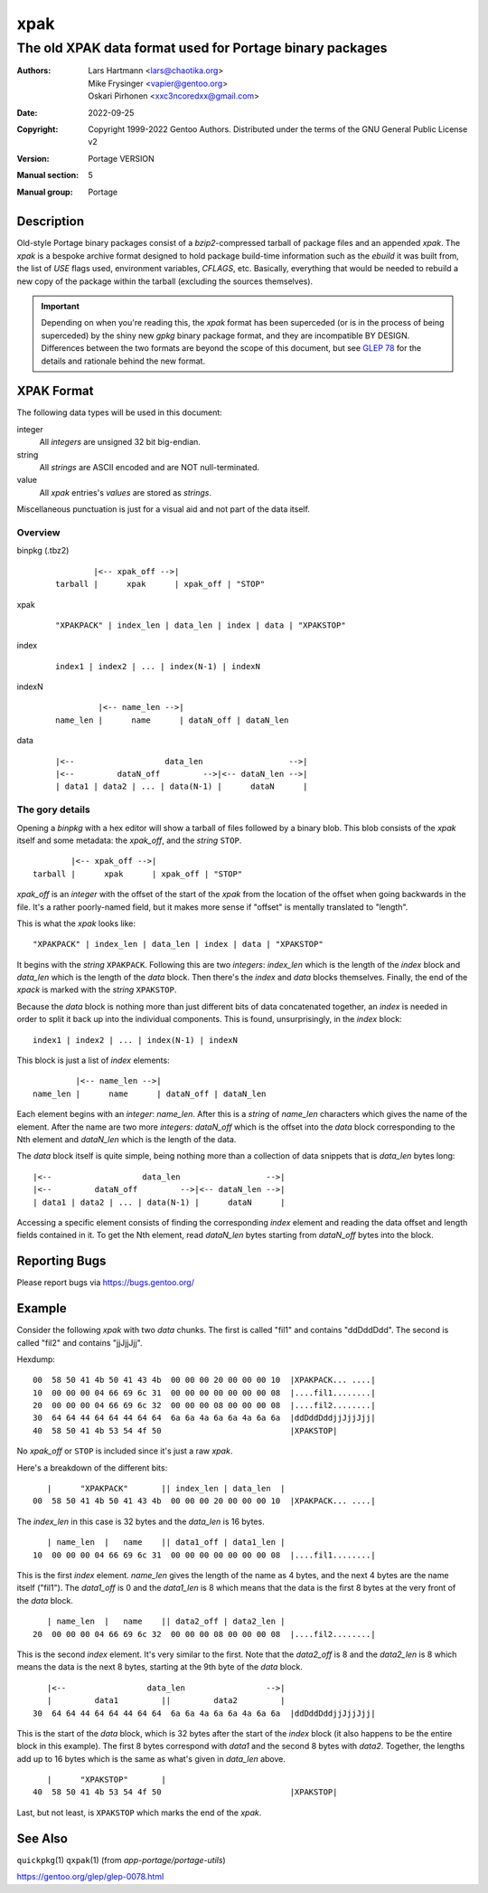 ====
xpak
====

---------------------------------------------------------
The old XPAK data format used for Portage binary packages
---------------------------------------------------------

:Authors:
    - Lars Hartmann <lars@chaotika.org>
    - Mike Frysinger <vapier@gentoo.org>
    - Oskari Pirhonen <xxc3ncoredxx@gmail.com>
:Date: 2022-09-25
:Copyright:
    Copyright 1999-2022 Gentoo Authors.  Distributed under the terms of the
    GNU General Public License v2
:Version: Portage VERSION
:Manual section: 5
:Manual group: Portage


Description
===========

Old-style Portage binary packages consist of a *bzip2*-compressed tarball of
package files and an appended *xpak*.  The *xpak* is a bespoke archive format
designed to hold package build-time information such as the *ebuild* it was
built from, the list of *USE* flags used, environment variables, *CFLAGS*, etc.
Basically, everything that would be needed to rebuild a new copy of the package
within the tarball (excluding the sources themselves).

.. IMPORTANT::
   Depending on when you're reading this, the *xpak* format has been superceded
   (or is in the process of being superceded) by the shiny new *gpkg* binary
   package format, and they are incompatible BY DESIGN.  Differences between the
   two formats are beyond the scope of this document, but see `GLEP 78`_ for the
   details and rationale behind the new format.


XPAK Format
===========

The following data types will be used in this document:

integer
    All *integers* are unsigned 32 bit big-endian.

string
    All *strings* are ASCII encoded and are NOT null-terminated.

value
    All *xpak* entries's *values* are stored as *strings*.

Miscellaneous punctuation is just for a visual aid and not part of the data
itself.


Overview
--------

binpkg (.tbz2)
    ::
        
                |<-- xpak_off -->|
        tarball |      xpak      | xpak_off | "STOP"

xpak
    ::
        
        "XPAKPACK" | index_len | data_len | index | data | "XPAKSTOP"

index
    ::
        
        index1 | index2 | ... | index(N-1) | indexN

indexN
    ::
        
                 |<-- name_len -->|
        name_len |      name      | dataN_off | dataN_len

data
    ::
        
        |<--                   data_len                  -->|
        |<--         dataN_off         -->|<-- dataN_len -->|
        | data1 | data2 | ... | data(N-1) |      dataN      |


The gory details
----------------

Opening a *binpkg* with a hex editor will show a tarball of files followed by a
binary blob.  This blob consists of the *xpak* itself and some metadata: the
*xpak_off*, and the *string* ``STOP``.

::
    
            |<-- xpak_off -->|
    tarball |      xpak      | xpak_off | "STOP"

*xpak_off* is an *integer* with the offset of the start of the *xpak* from the
location of the offset when going backwards in the file.  It's a rather poorly-\
named field, but it makes more sense if "offset" is mentally translated to
"length".

This is what the *xpak* looks like::
    
    "XPAKPACK" | index_len | data_len | index | data | "XPAKSTOP"

It begins with the *string* ``XPAKPACK``.  Following this are two *integers*:
*index_len* which is the length of the *index* block and *data_len* which is the
length of the *data* block. Then there's the *index* and *data* blocks
themselves. Finally, the end of the *xpack* is marked with the *string*
``XPAKSTOP``.

Because the *data* block is nothing more than just different bits of data
concatenated together, an *index* is needed in order to split it back up into
the individual components.  This is found, unsurprisingly, in the *index*
block::
    
    index1 | index2 | ... | index(N-1) | indexN

This block is just a list of *index* elements::
    
             |<-- name_len -->|
    name_len |      name      | dataN_off | dataN_len

Each element begins with an *integer*: *name_len*.  After this is a *string* of
*name_len* characters which gives the name of the element.  After the name are
two more *integers*: *dataN_off* which is the offset into the *data* block
corresponding to the Nth element and *dataN_len* which is the length of the
data.

The *data* block itself is quite simple, being nothing more than a collection
of data snippets that is *data_len* bytes long::
    
    |<--                   data_len                  -->|
    |<--         dataN_off         -->|<-- dataN_len -->|
    | data1 | data2 | ... | data(N-1) |      dataN      |

Accessing a specific element consists of finding the corresponding *index*
element and reading the data offset and length fields contained in it.  To get
the Nth element, read *dataN_len* bytes starting from *dataN_off* bytes into the
block.


Reporting Bugs
==============

Please report bugs via https://bugs.gentoo.org/


Example
=======

Consider the following *xpak* with two *data* chunks.  The first is called
"fil1" and contains "ddDddDdd".  The second is called "fil2" and contains
"jjJjjJjj".

Hexdump::
    
    00  58 50 41 4b 50 41 43 4b  00 00 00 20 00 00 00 10  |XPAKPACK... ....|
    10  00 00 00 04 66 69 6c 31  00 00 00 00 00 00 00 08  |....fil1........|
    20  00 00 00 04 66 69 6c 32  00 00 00 08 00 00 00 08  |....fil2........|
    30  64 64 44 64 64 44 64 64  6a 6a 4a 6a 6a 4a 6a 6a  |ddDddDddjjJjjJjj|
    40  58 50 41 4b 53 54 4f 50                           |XPAKSTOP|

No *xpak_off* or ``STOP`` is included since it's just a raw *xpak*.

Here's a breakdown of the different bits:

::
    
       |      "XPAKPACK"       || index_len | data_len  |
    00  58 50 41 4b 50 41 43 4b  00 00 00 20 00 00 00 10  |XPAKPACK... ....|

The *index_len* in this case is 32 bytes and the *data_len* is 16 bytes.

::
    
       | name_len  |   name    || data1_off | data1_len |
    10  00 00 00 04 66 69 6c 31  00 00 00 00 00 00 00 08  |....fil1........|

This is the first *index* element.  *name_len* gives the length of the name as
4 bytes, and the next 4 bytes are the name itself ("fil1").  The *data1_off* is
0 and the *data1_len* is 8 which means that the data is the first 8 bytes at the
very front of the *data* block.

::
    
       | name_len  |   name    || data2_off | data2_len |
    20  00 00 00 04 66 69 6c 32  00 00 00 08 00 00 00 08  |....fil2........|

This is the second *index* element.  It's very similar to the first.  Note that
the *data2_off* is 8 and the *data2_len* is 8 which means the data is the next 8
bytes, starting at the 9th byte of the *data* block.

::
    
       |<--                 data_len                 -->|
       |         data1         ||         data2         |
    30  64 64 44 64 64 44 64 64  6a 6a 4a 6a 6a 4a 6a 6a  |ddDddDddjjJjjJjj|

This is the start of the *data* block, which is 32 bytes after the start of the
*index* block (it also happens to be the entire block in this example).  The
first 8 bytes correspond with *data1* and the second 8 bytes with *data2*.
Together, the lengths add up to 16 bytes which is the same as what's given in
*data_len* above.

::
    
       |      "XPAKSTOP"       |
    40  58 50 41 4b 53 54 4f 50                           |XPAKSTOP|

Last, but not least, is ``XPAKSTOP`` which marks the end of the *xpak*.


See Also
========

``quickpkg``\ (1)
``qxpak``\ (1) (from *app-portage/portage-utils*)

.. _GLEP 78:

https://gentoo.org/glep/glep-0078.html

